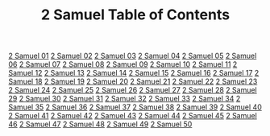 #+TITLE: 2 Samuel Table of Contents

[[file:10-2SA01.org][2 Samuel 01]]
[[file:10-2SA02.org][2 Samuel 02]]
[[file:10-2SA03.org][2 Samuel 03]]
[[file:10-2SA04.org][2 Samuel 04]]
[[file:10-2SA05.org][2 Samuel 05]]
[[file:10-2SA06.org][2 Samuel 06]]
[[file:10-2SA07.org][2 Samuel 07]]
[[file:10-2SA08.org][2 Samuel 08]]
[[file:10-2SA09.org][2 Samuel 09]]
[[file:10-2SA10.org][2 Samuel 10]]
[[file:10-2SA11.org][2 Samuel 11]]
[[file:10-2SA12.org][2 Samuel 12]]
[[file:10-2SA13.org][2 Samuel 13]]
[[file:10-2SA14.org][2 Samuel 14]]
[[file:10-2SA15.org][2 Samuel 15]]
[[file:10-2SA16.org][2 Samuel 16]]
[[file:10-2SA17.org][2 Samuel 17]]
[[file:10-2SA18.org][2 Samuel 18]]
[[file:10-2SA19.org][2 Samuel 19]]
[[file:10-2SA20.org][2 Samuel 20]]
[[file:10-2SA21.org][2 Samuel 21]]
[[file:10-2SA22.org][2 Samuel 22]]
[[file:10-2SA23.org][2 Samuel 23]]
[[file:10-2SA24.org][2 Samuel 24]]
[[file:10-2SA25.org][2 Samuel 25]]
[[file:10-2SA26.org][2 Samuel 26]]
[[file:10-2SA27.org][2 Samuel 27]]
[[file:10-2SA28.org][2 Samuel 28]]
[[file:10-2SA29.org][2 Samuel 29]]
[[file:10-2SA30.org][2 Samuel 30]]
[[file:10-2SA31.org][2 Samuel 31]]
[[file:10-2SA32.org][2 Samuel 32]]
[[file:10-2SA33.org][2 Samuel 33]]
[[file:10-2SA34.org][2 Samuel 34]]
[[file:10-2SA35.org][2 Samuel 35]]
[[file:10-2SA36.org][2 Samuel 36]]
[[file:10-2SA37.org][2 Samuel 37]]
[[file:10-2SA38.org][2 Samuel 38]]
[[file:10-2SA39.org][2 Samuel 39]]
[[file:10-2SA40.org][2 Samuel 40]]
[[file:10-2SA41.org][2 Samuel 41]]
[[file:10-2SA42.org][2 Samuel 42]]
[[file:10-2SA43.org][2 Samuel 43]]
[[file:10-2SA44.org][2 Samuel 44]]
[[file:10-2SA45.org][2 Samuel 45]]
[[file:10-2SA46.org][2 Samuel 46]]
[[file:10-2SA47.org][2 Samuel 47]]
[[file:10-2SA48.org][2 Samuel 48]]
[[file:10-2SA49.org][2 Samuel 49]]
[[file:10-2SA50.org][2 Samuel 50]]
